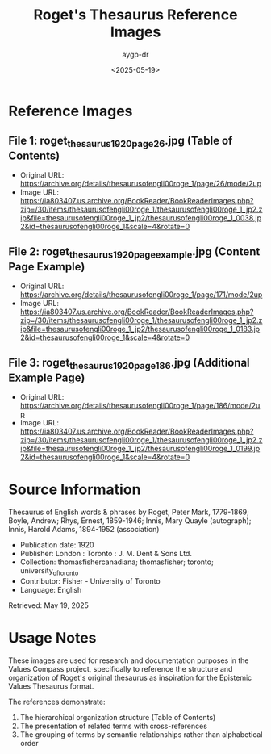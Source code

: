 #+TITLE: Roget's Thesaurus Reference Images
#+AUTHOR: aygp-dr
#+DATE: <2025-05-19>

* Reference Images

** File 1: roget_thesaurus_1920_page26.jpg (Table of Contents)
- Original URL: https://archive.org/details/thesaurusofengli00roge_1/page/26/mode/2up
- Image URL: https://ia803407.us.archive.org/BookReader/BookReaderImages.php?zip=/30/items/thesaurusofengli00roge_1/thesaurusofengli00roge_1_jp2.zip&file=thesaurusofengli00roge_1_jp2/thesaurusofengli00roge_1_0038.jp2&id=thesaurusofengli00roge_1&scale=4&rotate=0

** File 2: roget_thesaurus_1920_page_example.jpg (Content Page Example)
- Original URL: https://archive.org/details/thesaurusofengli00roge_1/page/171/mode/2up
- Image URL: https://ia803407.us.archive.org/BookReader/BookReaderImages.php?zip=/30/items/thesaurusofengli00roge_1/thesaurusofengli00roge_1_jp2.zip&file=thesaurusofengli00roge_1_jp2/thesaurusofengli00roge_1_0183.jp2&id=thesaurusofengli00roge_1&scale=4&rotate=0

** File 3: roget_thesaurus_1920_page186.jpg (Additional Example Page)
- Original URL: https://archive.org/details/thesaurusofengli00roge_1/page/186/mode/2up
- Image URL: https://ia803407.us.archive.org/BookReader/BookReaderImages.php?zip=/30/items/thesaurusofengli00roge_1/thesaurusofengli00roge_1_jp2.zip&file=thesaurusofengli00roge_1_jp2/thesaurusofengli00roge_1_0199.jp2&id=thesaurusofengli00roge_1&scale=4&rotate=0

* Source Information
Thesaurus of English words & phrases
by Roget, Peter Mark, 1779-1869; Boyle, Andrew; Rhys, Ernest, 1859-1946; Innis, Mary Quayle (autograph); Innis, Harold Adams, 1894-1952 (association)

- Publication date: 1920
- Publisher: London : Toronto : J. M. Dent & Sons Ltd.
- Collection: thomasfishercanadiana; thomasfisher; toronto; university_of_toronto
- Contributor: Fisher - University of Toronto
- Language: English

Retrieved: May 19, 2025

* Usage Notes
These images are used for research and documentation purposes in the Values Compass project, specifically to reference the structure and organization of Roget's original thesaurus as inspiration for the Epistemic Values Thesaurus format.

The references demonstrate:
1. The hierarchical organization structure (Table of Contents)
2. The presentation of related terms with cross-references
3. The grouping of terms by semantic relationships rather than alphabetical order